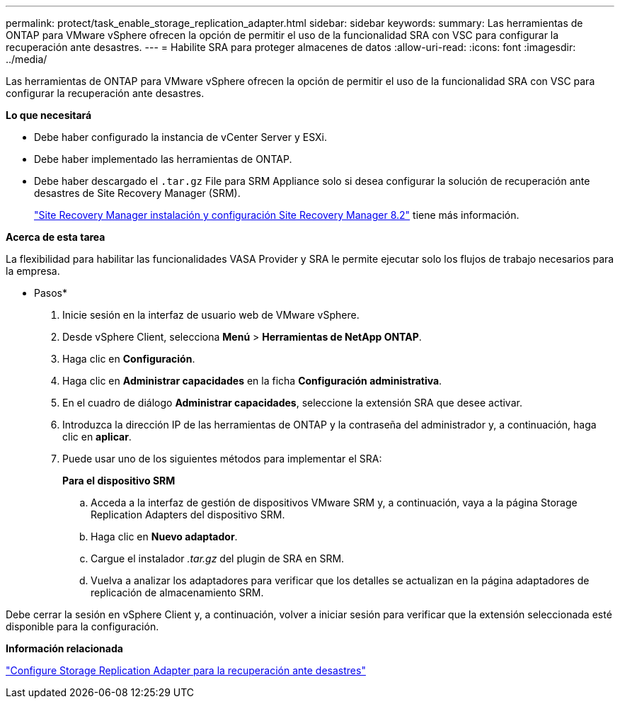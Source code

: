 ---
permalink: protect/task_enable_storage_replication_adapter.html 
sidebar: sidebar 
keywords:  
summary: Las herramientas de ONTAP para VMware vSphere ofrecen la opción de permitir el uso de la funcionalidad SRA con VSC para configurar la recuperación ante desastres. 
---
= Habilite SRA para proteger almacenes de datos
:allow-uri-read: 
:icons: font
:imagesdir: ../media/


[role="lead"]
Las herramientas de ONTAP para VMware vSphere ofrecen la opción de permitir el uso de la funcionalidad SRA con VSC para configurar la recuperación ante desastres.

*Lo que necesitará*

* Debe haber configurado la instancia de vCenter Server y ESXi.
* Debe haber implementado las herramientas de ONTAP.
* Debe haber descargado el `.tar.gz` File para SRM Appliance solo si desea configurar la solución de recuperación ante desastres de Site Recovery Manager (SRM).
+
https://docs.vmware.com/en/Site-Recovery-Manager/8.2/com.vmware.srm.install_config.doc/GUID-B3A49FFF-E3B9-45E3-AD35-093D896596A0.html["Site Recovery Manager instalación y configuración Site Recovery Manager 8.2"] tiene más información.



*Acerca de esta tarea*

La flexibilidad para habilitar las funcionalidades VASA Provider y SRA le permite ejecutar solo los flujos de trabajo necesarios para la empresa.

* Pasos*

. Inicie sesión en la interfaz de usuario web de VMware vSphere.
. Desde vSphere Client, selecciona *Menú* > *Herramientas de NetApp ONTAP*.
. Haga clic en *Configuración*.
. Haga clic en *Administrar capacidades* en la ficha *Configuración administrativa*.
. En el cuadro de diálogo *Administrar capacidades*, seleccione la extensión SRA que desee activar.
. Introduzca la dirección IP de las herramientas de ONTAP y la contraseña del administrador y, a continuación, haga clic en *aplicar*.
. Puede usar uno de los siguientes métodos para implementar el SRA:
+
*Para el dispositivo SRM*

+
.. Acceda a la interfaz de gestión de dispositivos VMware SRM y, a continuación, vaya a la página Storage Replication Adapters del dispositivo SRM.
.. Haga clic en *Nuevo adaptador*.
.. Cargue el instalador _.tar.gz_ del plugin de SRA en SRM.
.. Vuelva a analizar los adaptadores para verificar que los detalles se actualizan en la página adaptadores de replicación de almacenamiento SRM.




Debe cerrar la sesión en vSphere Client y, a continuación, volver a iniciar sesión para verificar que la extensión seleccionada esté disponible para la configuración.

*Información relacionada*

link:../concepts/concept_manage_disaster_recovery_setup_using_srm.html["Configure Storage Replication Adapter para la recuperación ante desastres"]
